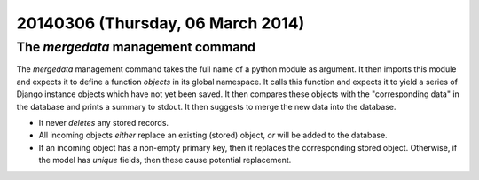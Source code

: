 ==================================
20140306 (Thursday, 06 March 2014)
==================================

The `mergedata` management command
----------------------------------

The `mergedata` management command takes the full name of a python
module as argument. It then imports this module and expects it to
define a function `objects` in its global namespace. It calls this
function and expects it to yield a series of Django instance objects
which have not yet been saved. It then compares these objects with the
"corresponding data" in the database and prints a summary to
stdout. It then suggests to merge the new data into the database.

- It never *deletes* any stored records.
- All incoming objects *either* replace an existing (stored) object, *or*
  will be added to the database.
- If an incoming object has a non-empty primary key, then it replaces
  the corresponding stored object. Otherwise, if the model has
  `unique` fields, then these cause potential replacement.
